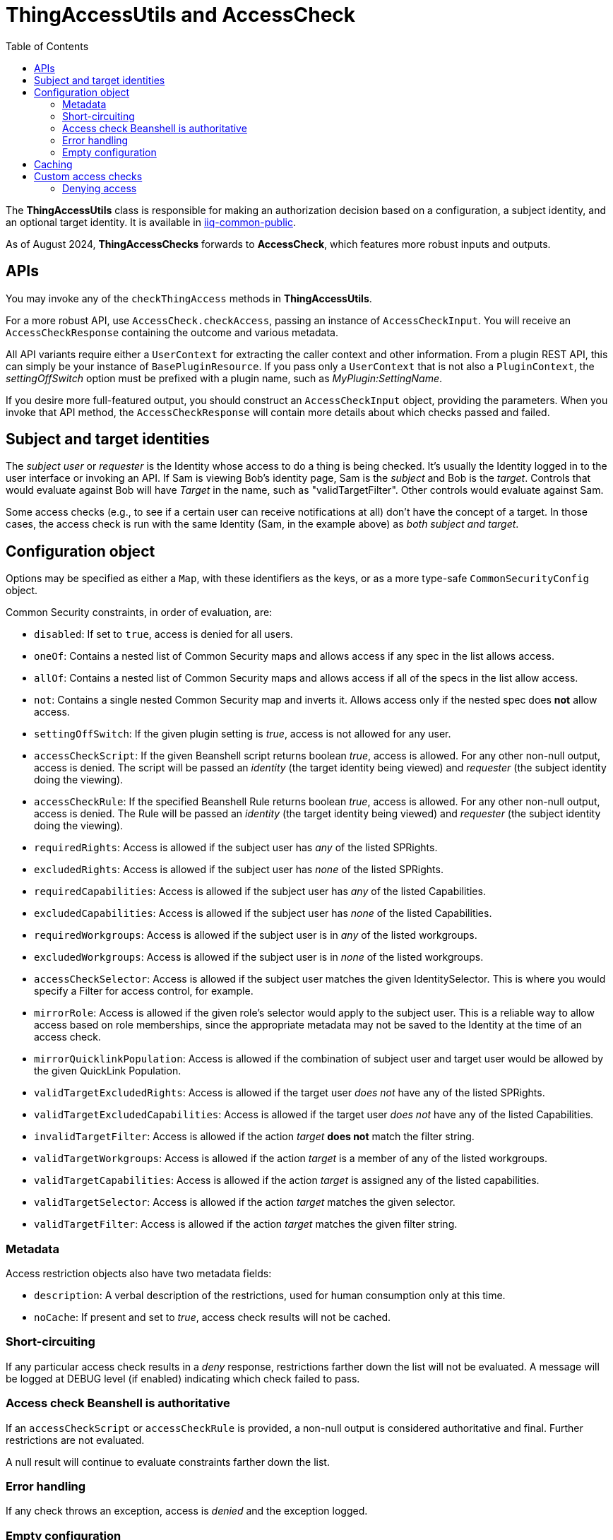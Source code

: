 = ThingAccessUtils and AccessCheck
:toc:

The *ThingAccessUtils* class is responsible for making an authorization decision based on a configuration, a subject identity, and an optional target identity. It is available in https://git.identityworksllc.com/pub/iiqcommon[iiq-common-public].

[sidebar]
As of August 2024, *ThingAccessChecks* forwards to *AccessCheck*, which features more robust inputs and outputs.

== APIs

You may invoke any of the `checkThingAccess` methods in *ThingAccessUtils*.

For a more robust API, use `AccessCheck.checkAccess`, passing an instance of `AccessCheckInput`. You will receive an `AccessCheckResponse` containing the outcome and various metadata.

All API variants require either a `UserContext` for extracting the caller context and other information. From a plugin REST API, this can simply be your instance of `BasePluginResource`. If you pass only a `UserContext` that is not also a `PluginContext`, the _settingOffSwitch_ option must be prefixed with a plugin name, such as _MyPlugin:SettingName_.

If you desire more full-featured output, you should construct an `AccessCheckInput` object, providing the parameters. When you invoke that API method, the `AccessCheckResponse` will contain more details about which checks passed and failed.

== Subject and target identities

The _subject user_ or _requester_ is the Identity whose access to do a thing is being checked. It's usually the Identity logged in to the user interface or invoking an API. If Sam is viewing Bob's identity page, Sam is the _subject_ and Bob is the _target_. Controls that would evaluate against Bob will have _Target_ in the name, such as "validTargetFilter". Other controls would evaluate against Sam.

Some access checks (e.g., to see if a certain user can receive notifications at all) don't have the concept of a target. In those cases, the access check is run with the same Identity (Sam, in the example above) as _both subject and target_.

== Configuration object

Options may be specified as either a `Map`, with these identifiers as the keys, or as a more type-safe `CommonSecurityConfig` object.

Common Security constraints, in order of evaluation, are:

* `disabled`: If set to `true`, access is denied for all users.
* `oneOf`: Contains a nested list of Common Security maps and allows access if any spec in the list allows access.
* `allOf`: Contains a nested list of Common Security maps and allows access if all of the specs in the list allow access.
* `not`: Contains a single nested Common Security map and inverts it. Allows access only if the nested spec does *not* allow access.
* `settingOffSwitch`: If the given plugin setting is _true_, access is not allowed for any user.
* `accessCheckScript`: If the given Beanshell script returns boolean _true_, access is allowed. For any other non-null output, access is denied. The script will be passed an _identity_ (the target identity being viewed) and _requester_ (the subject identity doing the viewing).
* `accessCheckRule`: If the specified Beanshell Rule returns boolean _true_, access is allowed. For any other non-null output, access is denied. The Rule will be passed an _identity_ (the target identity being viewed) and _requester_ (the subject identity doing the viewing).
* `requiredRights`: Access is allowed if the subject user has _any_ of the listed SPRights.
* `excludedRights`: Access is allowed if the subject user has _none_ of the listed SPRights.
* `requiredCapabilities`: Access is allowed if the subject user has _any_ of the listed Capabilities.
* `excludedCapabilities`: Access is allowed if the subject user has _none_ of the listed Capabilities.
* `requiredWorkgroups`: Access is allowed if the subject user is in _any_ of the listed workgroups.
* `excludedWorkgroups`: Access is allowed if the subject user is in _none_ of the listed workgroups.
* `accessCheckSelector`: Access is allowed if the subject user matches the given IdentitySelector. This is where you would specify a Filter for access control, for example.
* `mirrorRole`: Access is allowed if the given role's selector would apply to the subject user. This is a reliable way to allow access based on role memberships, since the appropriate metadata may not be saved to the Identity at the time of an access check.
* `mirrorQuicklinkPopulation`: Access is allowed if the combination of subject user and target user would be allowed by the given QuickLink Population.
* `validTargetExcludedRights`: Access is allowed if the target user _does not_ have any of the listed SPRights.
* `validTargetExcludedCapabilities`: Access is allowed if the target user _does not_ have any of the listed Capabilities.
* `invalidTargetFilter`: Access is allowed if the action _target_ *does not* match the filter string.
* `validTargetWorkgroups`: Access is allowed if the action _target_ is a member of any of the listed workgroups.
* `validTargetCapabilities`: Access is allowed if the action _target_ is assigned any of the listed capabilities.
* `validTargetSelector`: Access is allowed if the action _target_ matches the given selector.
* `validTargetFilter`: Access is allowed if the action _target_ matches the given filter string.

=== Metadata

Access restriction objects also have two metadata fields:

* `description`: A verbal description of the restrictions, used for human consumption only at this time.
* `noCache`: If present and set to _true_, access check results will not be cached.

=== Short-circuiting

If any particular access check results in a _deny_ response, restrictions farther down the list will not be evaluated. A message will be logged at DEBUG level (if enabled) indicating which check failed to pass.

=== Access check Beanshell is authoritative

If an `accessCheckScript` or `accessCheckRule` is provided, a non-null output is considered authoritative and final. Further restrictions are not evaluated.

A null result will continue to evaluate constraints farther down the list.

=== Error handling

If any check throws an exception, access is _denied_ and the exception logged.

=== Empty configuration

If _no_ restrictions are specified, access is _allowed_ by default.

== Caching

By default, *ThingAccessUtils* results will be cached for 60 seconds. The cache key is a combination of the input configuration, the subject identity ID, and the target identity ID.

To manually clear the cache (e.g., from Beanshell), you may invoke `ThingAccessUtils.clearCachedResults()`.

== Custom access checks

If you wish, you can implement your own entirely custom access check by creating a class that implements the following interface:

`org.apache.commons.lang3.function.FailableConsumer<Map<String, Object>, GeneralException>`

An instance of your class will be constructed and its `accept` method invoked _before_ any other Common Security access checks _other than 'disabled'_.

In your `accept` method, do your custom access check and invoke the correct methods on the supplied `AccessCheckResponse` object. Access will be allowed if you do nothing.

Specify the name of your class in the SystemConfiguration property `IIQCommon.ThingAccessUtils.customCheckClass`. (If your class is part of a plugin, you must also specify the plugin name using `IIQCommon.ThingAccessUtils.customCheckPlugin`.)

Your `accept` method must be thread-safe, because there is no guarantee that a new instance will be constructed for any particular access check.

The supplied `Map` will contain at least the following keys:

* `context`: A `SailPointContext` for the current thread. You should use this in preference to building your own.
* `input`: The instance of `AccessCheckInput`
* `response`: The instance of `AccessCheckResponse`.
* `subject` and `requester`: The Identity whose access is being checked.
* `target` and `identity`: The Identity target of the action being attempted (or the same as `subject` if not specified).
* `name`: The String name of the thing being requested.
* `config`: A Map rendition of the `CommonSecurityConfig` passed to the access check.
* `state`: A Map containing any state passed to the access check.

=== Denying access

NOTE: If you do not deny access, the remainder of the Common Security constraints will be checked, as usual. Allowing (or failing to deny) access from your custom configuration does not bypass remaining checks.

To deny access, after retrieving the `AccessCheckResponse` from the Map, you can invoke something like: `response.deny()` or `response.denyMessage("Custom denial message")`. Both of these will mark the access check denied.

It is possible that your class may not be able to see the class of `AccessCheckResponse` that is provided to it. To permit your custom access checks to work across IIQ's many classloader contexts, the `AccessCheckResponse` class implements both `Consumer<Boolean>` and `BiConsumer<Boolean, String>`. These will always be available to your class. You can invoke `Consumer.accept(Boolean)` or `BiConsumer.accept(Boolean, String)` with a value of _false_ to deny access, with an optional message.